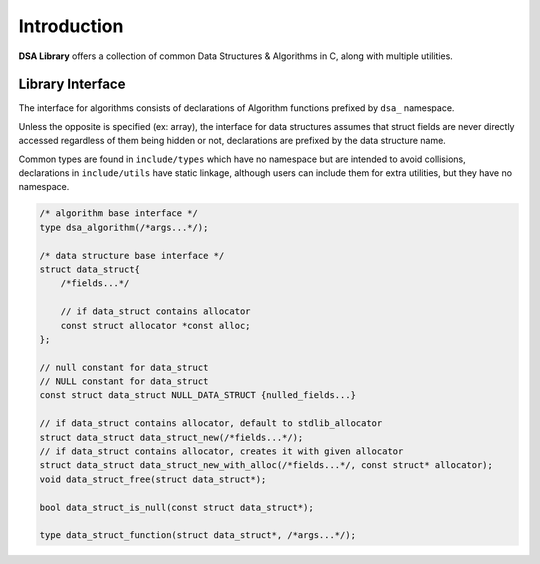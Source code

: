 Introduction
========================================

**DSA Library** offers a collection of common Data Structures & Algorithms in
C, along with multiple utilities.

Library Interface
-----------------

The interface for algorithms consists of declarations of Algorithm functions
prefixed by ``dsa_`` namespace.

Unless the opposite is specified (ex: array), the interface for data structures
assumes that struct fields are never directly accessed regardless of them being
hidden or not, declarations are prefixed by the data structure name.

Common types are found in ``include/types`` which have no namespace but are
intended to avoid collisions, declarations in ``include/utils`` have static
linkage, although users can include them for extra utilities, but they have no
namespace.

.. code-block:: c

   /* algorithm base interface */
   type dsa_algorithm(/*args...*/);

   /* data structure base interface */
   struct data_struct{
       /*fields...*/

       // if data_struct contains allocator
       const struct allocator *const alloc;
   };

   // null constant for data_struct
   // NULL constant for data_struct
   const struct data_struct NULL_DATA_STRUCT {nulled_fields...}

   // if data_struct contains allocator, default to stdlib_allocator
   struct data_struct data_struct_new(/*fields...*/);
   // if data_struct contains allocator, creates it with given allocator
   struct data_struct data_struct_new_with_alloc(/*fields...*/, const struct* allocator);
   void data_struct_free(struct data_struct*);

   bool data_struct_is_null(const struct data_struct*);

   type data_struct_function(struct data_struct*, /*args...*/);
